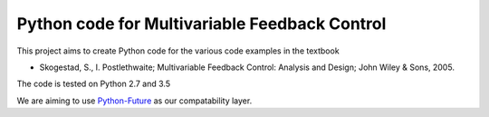 ==============================================
Python code for Multivariable Feedback Control
==============================================

.. image:: https://landscape.io/github/alchemyst/Skogestad-Python/master/landscape.svg
   :target: https://landscape.io/github/alchemyst/Skogestad-Python/master
   :alt: Code Health

.. image:: https://travis-ci.org/alchemyst/Skogestad-Python.svg
   :target: https://travis-ci.org/alchemyst/Skogestad-Python
   :alt: Build status

.. image:: https://codeclimate.com/github/alchemyst/Skogestad-Python/badges/gpa.svg
   :target: https://codeclimate.com/github/alchemyst/Skogestad-Python
   :alt: Code Climate

.. image:: https://coveralls.io/repos/github/alchemyst/Skogestad-Python/badge.svg?branch=master :target: https://coveralls.io/github/alchemyst/Skogestad-Python?branch=master

.. image:: https://graphs.waffle.io/alchemyst/Skogestad-Python/throughput.svg 
 :target: https://waffle.io/alchemyst/Skogestad-Python/metrics 
 :alt: 'Throughput Graph'

This project aims to create Python code for the various code examples in the textbook 

* Skogestad, S., I. Postlethwaite; Multivariable Feedback Control: Analysis and Design; John Wiley & Sons, 2005.

The code is tested on Python 2.7 and 3.5

We are aiming to use `Python-Future`_ as our compatability layer.

.. _`Python-Future`: http://python-future.org/
